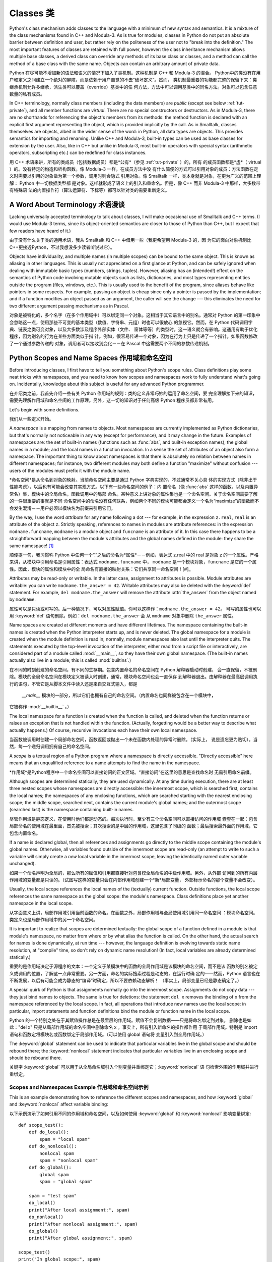 .. _tut-classes:

*******
Classes 类
*******

Python's class mechanism adds classes to the language with a minimum of new
syntax and semantics.  It is a mixture of the class mechanisms found in C++ and
Modula-3.  As is true for modules, classes in Python do not put an absolute
barrier between definition and user, but rather rely on the politeness of the
user not to "break into the definition."  The most important features of classes
are retained with full power, however: the class inheritance mechanism allows
multiple base classes, a derived class can override any methods of its base
class or classes, and a method can call the method of a base class with the same
name.  Objects can contain an arbitrary amount of private data.

Python 在尽可能不增加新的语法和语义的情况下加入了类机制。这种机制是 C++ 和 Modula-3 的混合。
Python中的类没有在用户和定义之间建立一个绝对的屏障，而是依赖于用户自觉的不去“破坏定义”。然而，
类机制最重要的功能都完整的保留下来：类继承机制允许多继承，派生类可以覆盖（override）基类中的任
何方法，方法中可以调用基类中的同名方法。对象可以包含任意数量的私有成员。

In C++ terminology, normally class members (including the data members) are 
*public* (except see below :ref:`tut-private`),
and all member functions are *virtual*.  There are no special constructors or
destructors.  As in Modula-3, there are no shorthands for referencing the
object's members from its methods: the method function is declared with an
explicit first argument representing the object, which is provided implicitly by
the call.  As in Smalltalk, classes themselves are objects, albeit in the wider
sense of the word: in Python, all data types are objects.  This provides
semantics for importing and renaming.  Unlike  C++ and Modula-3, built-in types
can be used as base classes for extension by the user.  Also, like in C++ but
unlike in Modula-3, most built-in operators with special syntax (arithmetic
operators, subscripting etc.) can be redefined for class instances.

用 C++ 术语来讲，所有的类成员（包括数据成员）都是*公有*（参见 :ref:`tut-private` ）的，所有
的成员函数都是*虚*（ virtual ）的。没有特定的构造和析构函数。像 Modula-3 一样，在成员方法中没
有什么简便的方式可以引用对象的成员：方法函数在定义时需要以引用的对象做为第一个参数，调用时则会隐式
引用对象。像 Smalltalk 一样，类本身就是对象，在更为广义的范围上理解： Python 中一切数据类型都
是对象。这样就形成了语义上的引入和重命名。但是，像 C++ 而非 Modula-3 中那样，大多数带有特殊语
法的内置操作符（算法运算符、下标等）都可以针对类的需要重新定义。


.. _tut-terminology:

A Word About Terminology 术语漫谈
========================

Lacking universally accepted terminology to talk about classes, I will make
occasional use of Smalltalk and C++ terms.  (I would use Modula-3 terms, since
its object-oriented semantics are closer to those of Python than C++, but I
expect that few readers have heard of it.)

由于没有什么关于类的通用术语，我从 Smalltalk 和 C++ 中借用一些（我更希望用 Modula-3 的，因
为它的面向对象机制比 C++更接近Python，不过我想没多少读者听说过它）。

Objects have individuality, and multiple names (in multiple scopes) can be bound
to the same object.  This is known as aliasing in other languages.  This is
usually not appreciated on a first glance at Python, and can be safely ignored
when dealing with immutable basic types (numbers, strings, tuples).  However,
aliasing has an (intended!) effect on the semantics of Python code involving
mutable objects such as lists, dictionaries, and most types representing
entities outside the program (files, windows, etc.).  This is usually used to
the benefit of the program, since aliases behave like pointers in some respects.
For example, passing an object is cheap since only a pointer is passed by the
implementation; and if a function modifies an object passed as an argument, the
caller will see the change --- this eliminates the need for two different
argument passing mechanisms as in Pascal.

对象是被特化的，多个名字（在多个作用域中）可以绑定同一个对象。这相当于其它语言中的别名。通常对 
Python 的第一印象中会忽略这一点，使用那些不可变的基本类型（数值、字符串、元组）时也可以很放心
的忽视它。然而，在 Python 代码调用字典、链表之类可变对象，以及大多数涉及程序外部实体（文件、
窗体等等）的类型时，这一语义就会有影响。这通用有助于优化程序，因为别名的行为在某些方面类似于指
针。例如，很容易传递一个对象，因为在行为上只是传递了一个指针。如果函数修改了一个通过参数传递的
对象，调用者可以接收到变化－－在 Pascal 中这需要两个不同的参数传递机制。

.. _tut-scopes:

Python Scopes and Name Spaces 作用域和命名空间
=============================

Before introducing classes, I first have to tell you something about Python's
scope rules.  Class definitions play some neat tricks with namespaces, and you
need to know how scopes and namespaces work to fully understand what's going on.
Incidentally, knowledge about this subject is useful for any advanced Python
programmer.

在介绍类之前，我首先介绍一些有关 Python 作用域的规则：类的定义非常巧妙的运用了命名空间，要
完全理解接下来的知识，需要先理解作用域和命名空间的工作原理。另外，这一切的知识对于任何高级 
Python 程序员都非常有用。

Let's begin with some definitions.

我们从一些定义开始。

A *namespace* is a mapping from names to objects.  Most namespaces are currently
implemented as Python dictionaries, but that's normally not noticeable in any
way (except for performance), and it may change in the future.  Examples of
namespaces are: the set of built-in names (functions such as :func:`abs`, and
built-in exception names); the global names in a module; and the local names in
a function invocation.  In a sense the set of attributes of an object also form
a namespace.  The important thing to know about namespaces is that there is
absolutely no relation between names in different namespaces; for instance, two
different modules may both define a function "maximize" without confusion ---
users of the modules must prefix it with the module name.

*命名空间*是从命名到对象的映射。当前命名空间主要是通过 Python 字典实现的，不过通常不关心具
体的实现方式（除非出于性能考虑），以后也有可能会改变其实现方式。以下有一些命名空间的例子：内
置命名（像 :func:`abs` 这样的函数，以及内置异常名）集，模块中的全局命名，函数调用中的局部
命名。某种意义上讲对象的属性集也是一个命名空间。关于命名空间需要了解的一件很重要的事就是不同
命名空间中的命名没有任何联系，例如两个不同的模块可能都会定义一个名为“maximize”的函数而不
会发生混淆－－用户必须以模块名为前缀来引用它们。

By the way, I use the word *attribute* for any name following a dot --- for
example, in the expression ``z.real``, ``real`` is an attribute of the object
``z``.  Strictly speaking, references to names in modules are attribute
references: in the expression ``modname.funcname``, ``modname`` is a module
object and ``funcname`` is an attribute of it.  In this case there happens to be
a straightforward mapping between the module's attributes and the global names
defined in the module: they share the same namespace!  [#]_

顺便提一句，我习惯称 Python 中任何一个“.”之后的命名为*属性*－－例如，表达式 z.real 中的 
real 是对象 z 的一个属性。严格来讲，从模块中引用命名是引用属性：表达式 ``modname.funcname`` 
中， ``modname`` 是一个模块对象，``funcname`` 是它的一个属性。因此，模块的属性和模块中的全
局命名有直接的映射关系：它们共享同一命名空间！[#]_

Attributes may be read-only or writable.  In the latter case, assignment to
attributes is possible.  Module attributes are writable: you can write
``modname.the_answer = 42``.  Writable attributes may also be deleted with the
:keyword:`del` statement.  For example, ``del modname.the_answer`` will remove
the attribute :attr:`the_answer` from the object named by ``modname``.

属性可以是只读或可写的。后一种情况下，可以对属性赋值。你可以这样作：``modname.the_answer = 42``。
可写的属性也可以用 :keyword:`del` 语句删除。例如：``del modname.the_answer`` 会
从 ``modname`` 对象中删除 ``the_answer`` 属性。

Name spaces are created at different moments and have different lifetimes.  The
namespace containing the built-in names is created when the Python interpreter
starts up, and is never deleted.  The global namespace for a module is created
when the module definition is read in; normally, module namespaces also last
until the interpreter quits.  The statements executed by the top-level
invocation of the interpreter, either read from a script file or interactively,
are considered part of a module called :mod:`__main__`, so they have their own
global namespace.  (The built-in names actually also live in a module; this is
called :mod:`builtins`.)

在不同的时刻创建的命名空间，有不同的生存期。包含内置命名的命名空间在 Python 解释器启动时创建，
会一直保留，不被删除。模块的全局命名空间在模块定义被读入时创建，通常，模块命名空间也会一直保存
到解释器退出。由解释器在最高层调用执行的语句，不管它是从脚本文件中读入还是来自交互式输入，都是
 `__main__` 模块的一部分，所以它们也拥有自己的命名空间。（内置命名也同样被包含在一个模块中，
它被称作 :mod:`__builtin__` 。）

The local namespace for a function is created when the function is called, and
deleted when the function returns or raises an exception that is not handled
within the function.  (Actually, forgetting would be a better way to describe
what actually happens.)  Of course, recursive invocations each have their own
local namespace.

当函数被调用时创建一个局部命名空间，函数返回或抛出一个未在函数内处理的异常时删除。（实际上，
说是遗忘更为贴切）。当然，每一个递归调用拥有自己的命名空间。

A *scope* is a textual region of a Python program where a namespace is directly
accessible.  "Directly accessible" here means that an unqualified reference to a
name attempts to find the name in the namespace.

*作用域*是Python程序中一个命名空间可以直接访问的正文区域。“直接访问”在这里的意思是查找命名时
无需引用命名前缀。

Although scopes are determined statically, they are used dynamically. At any
time during execution, there are at least three nested scopes whose namespaces
are directly accessible: the innermost scope, which is searched first, contains
the local names; the namespaces of any enclosing functions, which are searched
starting with the nearest enclosing scope; the middle scope, searched next,
contains the current module's global names; and the outermost scope (searched
last) is the namespace containing built-in names.

尽管作用域是静态定义，在使用时他们都是动态的。每次执行时，至少有三个命名空间可以直接访问的作用域
嵌套在一起：包含局部命名的使用域在最里面，首先被搜索；其次搜索的是中层的作用域，这里包含了同级的
函数；最后搜索最外面的作用域，它包含内置命名。

If a name is declared global, then all references and assignments go directly to
the middle scope containing the module's global names. Otherwise, all variables
found outside of the innermost scope are read-only (an attempt to write to such
a variable will simply create a *new* local variable in the innermost scope,
leaving the identically named outer variable unchanged).

如果一个命名声明为全局的，那么所有的赋值和引用都直接针对包含模全局命名的中级作用域。另外，从外部
访问到的所有内层作用域的变量都是只读的。（试图写这样的变量只会在内部作用域创建一个*新*局部变量，
外部标示命名的那个变量不会改变）。

Usually, the local scope references the local names of the (textually) current
function.  Outside functions, the local scope references the same namespace as
the global scope: the module's namespace. Class definitions place yet another
namespace in the local scope.

从字面意义上讲，局部作用域引用当前函数的命名。在函数之外，局部作用域与全局使用域引用同一命名空间
：模块命名空间。类定义也是局部作用域中的另一个命名空间。

It is important to realize that scopes are determined textually: the global
scope of a function defined in a module is that module's namespace, no matter
from where or by what alias the function is called.  On the other hand, the
actual search for names is done dynamically, at run time --- however, the
language definition is evolving towards static name resolution, at "compile"
time, so don't rely on dynamic name resolution!  (In fact, local variables are
already determined statically.)

重要的是作用域决定于源程序的文本：一个定义于某模块中的函数的全局作用域是该模块的命名空间，而不是该
函数的别名被定义或调用的位置，了解这一点非常重要。另一方面，命名的实际搜索过程是动态的，在运行时确
定的——然而，Python 语言也在不断发展，以后有可能会成为静态的“编译”时确定，所以不要依赖动态解析！
（事实上，局部变量已经是静态确定了。）

A special quirk of Python is that assignments normally go into the innermost
scope.  Assignments do not copy data --- they just bind names to objects.  The
same is true for deletions: the statement ``del x`` removes the binding of ``x``
from the namespace referenced by the local scope.  In fact, all operations that
introduce new names use the local scope: in particular, import statements and
function definitions bind the module or function name in the local scope.

Python 的一个特别之处在于其赋值操作总是在最里层的作用域。赋值不会复制数据——只是将命名绑定到对象。
删除也是如此："del x" 只是从局部作用域的命名空间中删除命名 x 。事实上，所有引入新命名的操作都作用
于局部作用域。特别是 import 语句和函数定将模块名或函数绑定于局部作用域。（可以使用 global 语句将
变量引入到全局作用域。）

The :keyword:`global` statement can be used to indicate that particular
variables live in the global scope and should be rebound there; the
:keyword:`nonlocal` statement indicates that particular variables live in
an enclosing scope and should be rebound there.

关键字 :keyword:`global` 可以用于从全局命名域引入个别变量并重绑定它；:keyword:`nonlocal` 语
句检索外围的作用域并进行重绑定。

.. _tut-scopeexample:

Scopes and Namespaces Example 作用域和命名空间示例
-----------------------------

This is an example demonstrating how to reference the different scopes and
namespaces, and how :keyword:`global` and :keyword:`nonlocal` affect variable
binding::

以下示例演示了如何引用不同的作用域和命名空间，以及如何使用 :keyword:`global` 
和 :keyword:`nonlocal` 影响变量绑定::

   def scope_test():
       def do_local():
           spam = "local spam"
       def do_nonlocal():
           nonlocal spam
           spam = "nonlocal spam"
       def do_global():
           global spam
           spam = "global spam"
   
       spam = "test spam"
       do_local()
       print("After local assignment:", spam)
       do_nonlocal()
       print("After nonlocal assignment:", spam)
       do_global()
       print("After global assignment:", spam)

   scope_test()
   print("In global scope:", spam)

The output of the example code is::

示例代码输出如下::

   After local assignment: test spam
   After nonlocal assignment: nonlocal spam
   After global assignment: nonlocal spam
   In global scope: global spam

Note how the *local* assignment (which is default) didn't change *scope_test*\'s
binding of *spam*.  The :keyword:`nonlocal` assignment changed *scope_test*\'s
binding of *spam*, and the :keyword:`global` assignment changed the module-level
binding.

注意 *局部* 赋值（默认的） 不会改变 *sope_test* 在 *spam* 上的绑定。 :keyword:`nonlocal` 
赋值改变了 *scope_test* 在 *spam* 上的绑定， 而 :keyword:`global` 赋值改变了模块级绑定。

You can also see that there was no previous binding for *spam* before the
:keyword:`global` assignment.

你可以观察到没有进行 :keyword:`global` 赋值之前 *spam* 上的绑定没有改变。

.. _tut-firstclasses:

A First Look at Classes 初识类
=======================

Classes introduce a little bit of new syntax, three new object types, and some
new semantics.

类引入了一点新的语法，三种新的对象类型，以及一些新的语义。

.. _tut-classdefinition:

Class Definition Syntax 类定义语法
-----------------------

The simplest form of class definition looks like this::

最简单的类定义形式如下::

   class ClassName:
       <statement-1>
       .
       .
       .
       <statement-N>

Class definitions, like function definitions (:keyword:`def` statements) must be
executed before they have any effect.  (You could conceivably place a class
definition in a branch of an :keyword:`if` statement, or inside a function.)

类的定义就像函数定义（:keyword:`def` 语句），要先执行才能生效。（你当然可以把它放进 
:keyword:`if` 语句的某一分支，或者一个函数的内部。）

In practice, the statements inside a class definition will usually be function
definitions, but other statements are allowed, and sometimes useful --- we'll
come back to this later.  The function definitions inside a class normally have
a peculiar form of argument list, dictated by the calling conventions for
methods --- again, this is explained later.

习惯上，类定义语句的内容通常是函数定义，不过其它语句也可以，有时会很有用——后面我们再回过头来讨论。
类中的函数定义通常包括了一个特殊形式的参数列表，用于方法调用约定——同样我们在后面讨论这些。

When a class definition is entered, a new namespace is created, and used as the
local scope --- thus, all assignments to local variables go into this new
namespace.  In particular, function definitions bind the name of the new
function here.

进入类定义后，会创建一个新的命名空间，就像使用一个局部使用域－－因此，所有对局部变量的赋值
都会处于这个新的命名空间。此时函数定义绑定这这里的新函数名上。

When a class definition is left normally (via the end), a *class object* is
created.  This is basically a wrapper around the contents of the namespace
created by the class definition; we'll learn more about class objects in the
next section.  The original local scope (the one in effect just before the class
definition was entered) is reinstated, and the class object is bound here to the
class name given in the class definition header (:class:`ClassName` in the
example).

类定义完成时（正常退出），就创建了一个类对象。基本上它是对类定义创建的命名空间进行了一个包装；
我们在下一节进一步学习类对象的知识。原始的局部作用域（类定义引入之前生效的那个）得到恢复，类
对象在这里绑定到类定义头部的类名（例子中是 :class:`ClassName` ）。

.. _tut-classobjects:

Class Objects 类对象
-------------

Class objects support two kinds of operations: attribute references and
instantiation.

类对象支持两种操作：属性引用和实例化。

*Attribute references* use the standard syntax used for all attribute references
in Python: ``obj.name``.  Valid attribute names are all the names that were in
the class's namespace when the class object was created.  So, if the class
definition looked like this::

*属性引用*使用和 Python 中所有的属性引用一样的标准语法： ``obj.name``。类对象创建后，
类命名空间中所有的命名都是有效属性名。所以如果类定义是这样::

   class MyClass:
       "A simple example class"
       i = 12345
       def f(self):
           return 'hello world'

then ``MyClass.i`` and ``MyClass.f`` are valid attribute references, returning
an integer and a function object, respectively. Class attributes can also be
assigned to, so you can change the value of ``MyClass.i`` by assignment.
:attr:`__doc__` is also a valid attribute, returning the docstring belonging to
the class: ``"A simple example class"``.

那么 ``MyClass.i`` 和 ``MyClass.f`` 是有效的属性引用，分别返回一个整数和一个方法对象。
也可以对类属性赋值，你可以通过给 ``MyClass.i`` 赋值来修改它。 :attr:`__doc__` 也是一
个有效的属性，返回类的文档字符串： "A simple example class"。

Class *instantiation* uses function notation.  Just pretend that the class
object is a parameterless function that returns a new instance of the class.
For example (assuming the above class)::

类的实例化使用函数符号。只要将类对象看作是一个返回新的类实例的无参数函数即可。例如（假设沿
用前面的类）：

   x = MyClass()

creates a new *instance* of the class and assigns this object to the local
variable ``x``.

以上创建了一个新的类*实例*并将该对象赋给局部变量 ``x``。

The instantiation operation ("calling" a class object) creates an empty object.
Many classes like to create objects with instances customized to a specific
initial state. Therefore a class may define a special method named
:meth:`__init__`, like this::

这个实例化操作（“调用”一个类对象）来创建一个空的对象。很多类都倾向于将对象创建为有初始状态
的。因此类可能会定义一个名为 :meth:`__init__` 的特殊方法，像下面这样：

   def __init__(self):
       self.data = []

When a class defines an :meth:`__init__` method, class instantiation
automatically invokes :meth:`__init__` for the newly-created class instance.  So
in this example, a new, initialized instance can be obtained by::

类定义了 :meth:`__init__` 方法的话，类的实例化操作会自动为新创建的类实例调用 
:meth:`__init__` 方法。所以在下例中，可以这样创建一个新的实例：

   x = MyClass()

Of course, the :meth:`__init__` method may have arguments for greater
flexibility.  In that case, arguments given to the class instantiation operator
are passed on to :meth:`__init__`.  For example, ::

当然，出于灵活的需要， :meth:`__init__` 方法可以有参数。事实上，参数通过 
:meth:`__init__` 传递到类的实例化操作上。例如::

   >>> class Complex:
   ...     def __init__(self, realpart, imagpart):
   ...         self.r = realpart
   ...         self.i = imagpart
   ... 
   >>> x = Complex(3.0, -4.5)
   >>> x.r, x.i
   (3.0, -4.5)


.. _tut-instanceobjects:

Instance Objects 实例对象
----------------

Now what can we do with instance objects?  The only operations understood by
instance objects are attribute references.  There are two kinds of valid
attribute names, data attributes and methods.

现在我们可以用实例对象作什么？实例对象唯一可用的操作就是属性引用。有两种有效的属性名。

*data attributes* correspond to "instance variables" in Smalltalk, and to "data
members" in C++.  Data attributes need not be declared; like local variables,
they spring into existence when they are first assigned to.  For example, if
``x`` is the instance of :class:`MyClass` created above, the following piece of
code will print the value ``16``, without leaving a trace::

*数据属性*相当于 Smalltalk 中的“实例变量”或 C++ 中的“数据成员”。和局部变量一样，数据属性不需要声明
，第一次使用时它们就会生成。例如，如果 x 是前面创建的 :class:`MyClass` 实例，下面这段代码会打印出 
``16`` 而不会有任何多余的残留：

   x.counter = 1
   while x.counter < 10:
       x.counter = x.counter * 2
   print(x.counter)
   del x.counter

The other kind of instance attribute reference is a *method*. A method is a
function that "belongs to" an object.  (In Python, the term method is not unique
to class instances: other object types can have methods as well.  For example,
list objects have methods called append, insert, remove, sort, and so on.
However, in the following discussion, we'll use the term method exclusively to
mean methods of class instance objects, unless explicitly stated otherwise.)

另一种引用属性是*方法*。方法是“属于”一个对象的函数。（在 Python 中，方法不止是类实例
所独有：其它类型的对象也可有方法。例如，链表对象有 append，insert，remove，sort 等
等方法。然而，在后面的介绍中，除非特别说明，我们提到的方法特指类实例方法）

.. index:: object: method

Valid method names of an instance object depend on its class.  By definition,
all attributes of a class that are function  objects define corresponding
methods of its instances.  So in our example, ``x.f`` is a valid method
reference, since ``MyClass.f`` is a function, but ``x.i`` is not, since
``MyClass.i`` is not.  But ``x.f`` is not the same thing as ``MyClass.f`` --- it
is a *method object*, not a function object.

实例对象的有效名称依赖于它的类。按照定义，类中所有（用户定义）的函数对象对应它的实例中的方法。
所以在我们的例子中，x.f 是一个有效的方法引用，因为 MyClass.f 是一个函数。但 x.i 不是，
因为 MyClass.i 是不是函数。不过 x.f 和 MyClass.f 不同－－它是一个方法对象，不是一个
函数对象。

.. _tut-methodobjects:

Method Objects 方法对象
--------------

Usually, a method is called right after it is bound::

通常，方法通过右绑定调用::

   x.f()

In the :class:`MyClass` example, this will return the string ``'hello world'``.
However, it is not necessary to call a method right away: ``x.f`` is a method
object, and can be stored away and called at a later time.  For example::

在 :class:`MyClass` 示例中，这会返回字符串 ``hello world`` 。然而，也不是一定要直接调用方
法。 ``x.f`` 是一个方法对象，它可以存储起来以后调用。例如：

   xf = x.f
   while True:
       print(xf())

will continue to print ``hello world`` until the end of time.

会不断的打印 "hello world" 。

What exactly happens when a method is called?  You may have noticed that
``x.f()`` was called without an argument above, even though the function
definition for :meth:`f` specified an argument.  What happened to the argument?
Surely Python raises an exception when a function that requires an argument is
called without any --- even if the argument isn't actually used...

调用方法时发生了什么？你可能注意到调用 ``x.f()`` 时没有引用前面标出的变量，尽管在 :meth:`f` 
的函数定义中指明了一个参数。这个参数怎么了？事实上如果函数调用中缺少参数，Python 会抛出异常－－
甚至这个参数实际上没什么用……

Actually, you may have guessed the answer: the special thing about methods is
that the object is passed as the first argument of the function.  In our
example, the call ``x.f()`` is exactly equivalent to ``MyClass.f(x)``.  In
general, calling a method with a list of *n* arguments is equivalent to calling
the corresponding function with an argument list that is created by inserting
the method's object before the first argument.

实际上，你可能已经猜到了答案：方法的特别之处在于实例对象作为函数的第一个参数传给了函数。在我们的例子中，
调用 ``x.f`` 相当于 ``MyClass.f(x)`` 。通常，以 *n* 个参数的列表去调用一个方法就相当于将方法
的对象插入到参数列表的最前面后，以这个列表去调用相应的函数。

If you still don't understand how methods work, a look at the implementation can
perhaps clarify matters.  When an instance attribute is referenced that isn't a
data attribute, its class is searched.  If the name denotes a valid class
attribute that is a function object, a method object is created by packing
(pointers to) the instance object and the function object just found together in
an abstract object: this is the method object.  When the method object is called
with an argument list, it is unpacked again, a new argument list is constructed
from the instance object and the original argument list, and the function object
is called with this new argument list.

如果你还是不理解方法的工作原理，了解一下它的实现也许有帮助。引用非数据属性的实例属性时，会搜索它的类。
如果这个命名确认为一个有效的函数对象类属性，就会将实例对象和函数对象封装进一个抽象对象：这就是方法对
象。以一个参数列表调用方法对象时，它被重新拆封，用实例对象和原始的参数列表构造一个新的参数列表，然后
函数对象调用这个新的参数列表。

.. _tut-remarks:

Random Remarks 一些说明
==============

.. % [These should perhaps be placed more carefully...]

Data attributes override method attributes with the same name; to avoid
accidental name conflicts, which may cause hard-to-find bugs in large programs,
it is wise to use some kind of convention that minimizes the chance of
conflicts.  Possible conventions include capitalizing method names, prefixing
data attribute names with a small unique string (perhaps just an underscore), or
using verbs for methods and nouns for data attributes.

同名的数据属性会覆盖方法属性，为了避免可能的命名冲突－－这在大型程序中可能会导致难以发现的 
bug －－最好以某种命名约定来避免冲突。可选的约定包括方法的首字母大写，数据属性名前缀小写
（可能只是一个下划线），或者方法使用动词而数据属性使用名词。

Data attributes may be referenced by methods as well as by ordinary users
("clients") of an object.  In other words, classes are not usable to implement
pure abstract data types.  In fact, nothing in Python makes it possible to
enforce data hiding --- it is all based upon convention.  (On the other hand,
the Python implementation, written in C, can completely hide implementation
details and control access to an object if necessary; this can be used by
extensions to Python written in C.)

数据属性可以由方法引用，也可以由普通用户（客户）调用。换句话说，类不能实现纯的数据类型。事实上 
Python 中没有什么办法可以强制隐藏数据－－一切都基本约定的惯例。（另一方法讲，Python 的实
现是用 C 写成的，如果有必要，可以用 C 来编写 Python 扩展，完全隐藏实现的细节，控制对象的访
问。）

Clients should use data attributes with care --- clients may mess up invariants
maintained by the methods by stamping on their data attributes.  Note that
clients may add data attributes of their own to an instance object without
affecting the validity of the methods, as long as name conflicts are avoided ---
again, a naming convention can save a lot of headaches here.

客户应该小心使用数据属性－－客户可能会因为随意修改数据属性而破坏了本来由方法维护的数据一致性。需要
注意的是，客户只要注意避免命名冲突，就可以随意向实例中添加数据属性而不会影响方法的有效性－－再次强
调，命名约定可以省去很多麻烦。

There is no shorthand for referencing data attributes (or other methods!) from
within methods.  I find that this actually increases the readability of methods:
there is no chance of confusing local variables and instance variables when
glancing through a method.

从方法内部引用数据属性（或者方法！）没有什么快捷的方式。我认为这事实上增加了方法的可读性：即使粗略
的浏览一个方法，也不会有混淆局部变量和实例变量的机会。

Often, the first argument of a method is called ``self``.  This is nothing more
than a convention: the name ``self`` has absolutely no special meaning to
Python.  (Note, however, that by not following the convention your code may be
less readable to other Python programmers, and it is also conceivable that a
*class browser* program might be written that relies upon such a convention.)

通常方法的第一个参数命名为 ``self`` 。这仅仅是一个约定：对 Python 而言，``self`` 绝对没有任何
特殊含义。（然而要注意的是，如果不遵守这个约定，别的 Python 程序员阅读你的代码时会有不便，而且有些
*类浏览器*程序也是遵循此约定开发的。）

Any function object that is a class attribute defines a method for instances of
that class.  It is not necessary that the function definition is textually
enclosed in the class definition: assigning a function object to a local
variable in the class is also ok.  For example::

类属性中的任何函数对象在类实例中都定义为方法。不是必须要将函数定义代码写进类定义中，也可以将一个函数
对象赋给类中的一个变量。例如::

   # Function defined outside the class
   def f1(self, x, y):
       return min(x, x+y)

   class C:
       f = f1
       def g(self):
           return 'hello world'
       h = g

Now ``f``, ``g`` and ``h`` are all attributes of class :class:`C` that refer to
function objects, and consequently they are all methods of instances of
:class:`C` --- ``h`` being exactly equivalent to ``g``.  Note that this practice
usually only serves to confuse the reader of a program.

现在 ``f``, ``g`` 和 ``h`` 都是类 :class:`C` 的属性，引用的都是函数对象，因此它们都是 
:class:`C`0 实例的方法－－ ``h`` 严格等于 ``g``。要注意的是这种习惯通常只会迷惑程序的读者。

Methods may call other methods by using method attributes of the ``self``
argument::

通过 self 参数的方法属性，方法可以调用其它的方法：

   class Bag:
       def __init__(self):
           self.data = []
       def add(self, x):
           self.data.append(x)
       def addtwice(self, x):
           self.add(x)
           self.add(x)

Methods may reference global names in the same way as ordinary functions.  The
global scope associated with a method is the module containing the class
definition.  (The class itself is never used as a global scope!)  While one
rarely encounters a good reason for using global data in a method, there are
many legitimate uses of the global scope: for one thing, functions and modules
imported into the global scope can be used by methods, as well as functions and
classes defined in it.  Usually, the class containing the method is itself
defined in this global scope, and in the next section we'll find some good
reasons why a method would want to reference its own class!

方法可以像引用普通的函数那样引用全局命名。与方法关联的全局作用域是包含类定义的模块。（类本身永远不会作
为全局作用域使用！）尽管很少有好的理由在方法中使用全局数据，全局作用域确有很多合法的用途：其一是方法可
以调用导入全局作用域的函数和方法，也可以调用定义在其中的类和函数。通常，包含此方法的类也会定义在这个全
局作用域，在下一节我们会了解为何一个方法要引用自己的类！

.. _tut-inheritance:

Inheritance 继承
===========

Of course, a language feature would not be worthy of the name "class" without
supporting inheritance.  The syntax for a derived class definition looks like
this::

当然，如果一种语言不支持继承就，“类”就没有什么意义。派生类的定义如下所示::

   class DerivedClassName(BaseClassName):
       <statement-1>
       .
       .
       .
       <statement-N>

The name :class:`BaseClassName` must be defined in a scope containing the
derived class definition.  In place of a base class name, other arbitrary
expressions are also allowed.  This can be useful, for example, when the base
class is defined in another module::

命名 :class:`BaseClassName`（示例中的基类名）必须与派生类定义在一个作用域内。除了类，还可以用
表达式，基类定义在另一个模块中时这一点非常有用::

   class DerivedClassName(modname.BaseClassName):

Execution of a derived class definition proceeds the same as for a base class.
When the class object is constructed, the base class is remembered.  This is
used for resolving attribute references: if a requested attribute is not found
in the class, the search proceeds to look in the base class.  This rule is
applied recursively if the base class itself is derived from some other class.

派生类定义的执行过程和基类是一样的。构造派生类对象时，就记住了基类。这在解析属性引用的时候尤其有用：如
果在类中找不到请求调用的属性，就搜索基类。如果基类是由别的类派生而来，这个规则会递归的应用上去。

There's nothing special about instantiation of derived classes:
``DerivedClassName()`` creates a new instance of the class.  Method references
are resolved as follows: the corresponding class attribute is searched,
descending down the chain of base classes if necessary, and the method reference
is valid if this yields a function object.

派生类的实例化没有什么特殊之处：``DerivedClassName()`` （示列中的派生类）创建一个新的
类实例。方法引用按如下规则解析：搜索对应的类属性，必要时沿基类链逐级搜索，如果找到了函数对象
这个方法引用就是合法的。

Derived classes may override methods of their base classes.  Because methods
have no special privileges when calling other methods of the same object, a
method of a base class that calls another method defined in the same base class
may end up calling a method of a derived class that overrides it.  (For C++
programmers: all methods in Python are effectively :keyword:`virtual`.)

派生类可能会覆盖其基类的方法。因为方法调用同一个对象中的其它方法时没有特权，基类的方法调用同一个基
类的方法时，可能实际上最终调用了派生类中的覆盖方法。（对于 C++ 程序员来说，Python中的所有方法本
质上都是 :keyword:`virtual` 方法。）

An overriding method in a derived class may in fact want to extend rather than
simply replace the base class method of the same name. There is a simple way to
call the base class method directly: just call ``BaseClassName.methodname(self,
arguments)``.  This is occasionally useful to clients as well.  (Note that this
only works if the base class is defined or imported directly in the global
scope.)

派生类中的覆盖方法可能是想要扩充而不是简单的替代基类中的重名方法。有一个简单的方法可以直接调用基
类方法，只要调用：``BaseClassName.methodname(self, arguments)``。有时这对于客户也
很有用。（要注意的中只有基类在同一全局作用域定义或导入时才能这样用。）

.. _tut-multiple:

Multiple Inheritance 多继承
--------------------

Python supports a form of multiple inheritance as well.  A class definition with
multiple base classes looks like this::

Python同样有限的支持多继承形式。多继承的类定义形如下例：

   class DerivedClassName(Base1, Base2, Base3):
       <statement-1>
       .
       .
       .
       <statement-N>

For most purposes, in the simplest cases, you can think of the search for
attributes inherited from a parent class as depth-first, left-to-right, not
searching twice in the same class where there is an overlap in the hierarchy.
Thus, if an attribute is not found in :class:`DerivedClassName`, it is searched
for in :class:`Base1`, then (recursively) in the base classes of :class:`Base1`,
and if it was not found there, it was searched for in :class:`Base2`, and so on.

对于通常的应用，最简单的场合，你可以认为在父类中搜索继承属性的过程是深度优先，从左向右，交叉
点上的同一个类不会被搜索两次。因此，如果 :class:`DerivedClassName` 找不到某个属性，
它会搜索 :class:`Base1` ，然后（递归的）是 :class:`Base1` ，如果找不到，它再去搜索
 :class:`Base2` 依次类推。

In fact, it is slightly more complex than that; the method resolution order
changes dynamically to support cooperative calls to :func:`super`.  This
approach is known in some other multiple-inheritance languages as
call-next-method and is more powerful than the super call found in
single-inheritance languages.

实际上，这比看上去要复杂的多；解决动态顺序变更，支持协作调用的方法称为 :func:`super`。作为 call-next-method，这也适用于已知的其它多继承语言，比单继承语言中的super调用更强大。

Dynamic ordering is necessary because all cases of multiple inheritance exhibit
one or more diamond relationships (where at least one of the parent classes
can be accessed through multiple paths from the bottommost class).  For example,
all classes inherit from :class:`object`, so any case of multiple inheritance
provides more than one path to reach :class:`object`.  To keep the base classes
from being accessed more than once, the dynamic algorithm linearizes the search
order in a way that preserves the left-to-right ordering specified in each
class, that calls each parent only once, and that is monotonic (meaning that a
class can be subclassed without affecting the precedence order of its parents).
Taken together, these properties make it possible to design reliable and
extensible classes with multiple inheritance.  For more detail, see
http://www.python.org/download/releases/2.3/mro/.

动态排序是必要的，因为多继承场景中总会有一到多个菱形继承（从最底部的类向上，至少会有一个祖先类可以
通过多条路径访问到）。如所有的类都继承自 :class:`object`，所以在多继承应用中总会有超过一条路径
可以到达 :class:`object`。为了确保基类可以多次访问，动态算法将搜索顺序从左到右线性化，每个祖先
只调用一次，这是单调的（意味着一个类型被继承不会影响它的祖先类的优先级）。通常来讲，这些东西使得它
可以通过多继承设计可靠和可扩展的类型。要了解详细内容，参见 
http://www.python.org/download/releases/2.3/mro/ 。

.. _tut-private:

Private Variables 私有变量
=================

There is limited support for class-private identifiers.  Any identifier of the
form ``__spam`` (at least two leading underscores, at most one trailing
underscore) is textually replaced with ``_classname__spam``, where ``classname``
is the current class name with leading underscore(s) stripped.  This mangling is
done without regard to the syntactic position of the identifier, so it can be
used to define class-private instance and class variables, methods, variables
stored in globals, and even variables stored in instances. private to this class
on instances of *other* classes.  Truncation may occur when the mangled name
would be longer than 255 characters. Outside classes, or when the class name
consists of only underscores, no mangling occurs.

Python 对类的私有成员提供了有限的支持。任何形如 ``__spam`` （以至少双下划线开头，至多单下划
线结尾）随即都被替代为 ``_classname__spam`` ，去掉前导下划线的 ``classname`` 即当前的类
名。这种混淆不关心标识符的语法位置，所以可用来定义私有类实例和类变量、方法，以及全局变量，甚至于
将*其它*类的实例保存为私有变量。混淆名长度超过255个字符的时候可能会发生截断。在类的外部，或类名
只包含下划线时，不会发生截断。

Name mangling is intended to give classes an easy way to define "private"
instance variables and methods, without having to worry about instance variables
defined by derived classes, or mucking with instance variables by code outside
the class.  Note that the mangling rules are designed mostly to avoid accidents;
it still is possible for a determined soul to access or modify a variable that
is considered private.  This can even be useful in special circumstances, such
as in the debugger, and that's one reason why this loophole is not closed.
(Buglet: derivation of a class with the same name as the base class makes use of
private variables of the base class possible.)

命名混淆意在给出一个在类中定义“私有”实例变量和方法的简单途径，避免派生类的实例变量定义产生问题，
或者与外界代码中的变量搞混。要注意的是混淆规则主要目的在于避免意外错误，被认作为私有的变量仍然有
可能被访问或修改。在特定的场合它也是有用的，比如调试的时候，这也是一直没有堵上这个漏洞的原因之一
（小漏洞：派生类和基类取相同的名字就可以使用基类的私有变量。）

Notice that code passed to ``exec()`` or ``eval()`` does not
consider the classname of the invoking  class to be the current class; this is
similar to the effect of the  ``global`` statement, the effect of which is
likewise restricted to  code that is byte-compiled together.  The same
restriction applies to ``getattr()``, ``setattr()`` and ``delattr()``, as well
as when referencing ``__dict__`` directly.

要注意的是传入 ``exec()``，``eval()`` 的代码不会将调用它们的类视作当前类，这与 ``global`` 
语句的情况类似，``global`` 的作用局限于“同一批”进行字节编译的代码。同样的限制也适用于 
``getattr()``，``setattr()`` 和 ``delattr()`` ，以及直接引用 ``__dict__`` 的时候。

.. _tut-odds:

Odds and Ends  补充
=============

Sometimes it is useful to have a data type similar to the Pascal "record" or C
"struct", bundling together a few named data items.  An empty class definition
will do nicely::

有时类似于Pascal中“记录（record）”或C中“结构（struct）”的数据类型很有用，它将一组已命名的
数据项绑定在一起。一个空的类定义可以很好的实现它::

   class Employee:
       pass

   john = Employee() # Create an empty employee record

   # Fill the fields of the record
   john.name = 'John Doe'
   john.dept = 'computer lab'
   john.salary = 1000

A piece of Python code that expects a particular abstract data type can often be
passed a class that emulates the methods of that data type instead.  For
instance, if you have a function that formats some data from a file object, you
can define a class with methods :meth:`read` and :meth:`readline` that get the
data from a string buffer instead, and pass it as an argument.

某一段 Python 代码需要一个特殊的抽象数据结构的话，通常可以传入一个类，事实上这模仿了该类的方法。
例如，如果你有一个用于从文件对象中格式化数据的函数，你可以定义一个带有 :meth:`read` 和 
:meth:`readline` 方法的类，以此从字符串缓冲读取数据，然后将该类的对象作为参数传入前述的函数。

.. % (Unfortunately, this
.. % technique has its limitations: a class can't define operations that
.. % are accessed by special syntax such as sequence subscripting or
.. % arithmetic operators, and assigning such a ``pseudo-file'' to
.. % \code{sys.stdin} will not cause the interpreter to read further input
.. % from it.)
.. % （很不幸，这个技术有它的极限：类不能通过特殊符号定义序列下标或算术运算符之类的操作符，并且``伪装`` \code{sys.stdin} 不会引发解释器从中读取输入。）

Instance method objects have attributes, too: ``m.__self__`` is the instance
object with the method :meth:`m`, and ``m.__func__`` is the function object
corresponding to the method.

方法对象实例也有属性，``m.__self__`` 是调用 :meth:`m` 方法的实例对象， ``m.__func__``是这个方法对应的函数对象。

.. _tut-exceptionclasses:

Exceptions Are Classes Too 异常也是类
====================================

User-defined exceptions are identified by classes as well.  Using this mechanism
it is possible to create extensible hierarchies of exceptions.

用户自定义异常也可以是类。利用这个机制可以创建可扩展的异常体系。

There are two valid (semantic) forms for the raise statement::

以下是两种新的有效（语义上的）异常抛出形式：

   raise Class

   raise Instance

In the first form, ``Class`` must be an instance of :class:`type` or of a
class derived from it.  The first form is a shorthand for::

第一种形式中，``Class`` 必须是 :class:`type` 或其派生类的一个实例。第一种形式是以下形式的简写：

   raise Class()

A class in an except clause is compatible with an exception if it is the same
class or a base class thereof (but not the other way around --- an except clause
listing a derived class is not compatible with a base class).  For example, the
following code will print B, C, D in that order::

发生的异常其类型如果是 except 子句中列出的类，或者是其派生类，那么它们就是相符的（但是不能反过来
说－－ except 子句列出的类型如果是其子类，不能作为判别依据）。例如，以下代码会按顺序打印B，C，D：

   class B:
       pass
   class C(B):
       pass
   class D(C):
       pass

   for c in [B, C, D]:
       try:
           raise c()
       except D:
           print("D")
       except C:
           print("C")
       except B:
           print("B")

Note that if the except clauses were reversed (with ``except B`` first), it
would have printed B, B, B --- the first matching except clause is triggered.

要注意的是如果异常子句的顺序颠倒过来（ "execpt B" 在最前），它就会打印B，B，B－－第一个匹配
的异常被触发。

When an error message is printed for an unhandled exception, the exception's
class name is printed, then a colon and a space, and finally the instance
converted to a string using the built-in function :func:`str`.

打印一个异常类的错误信息时，先打印类名，然后是一个空格、一个冒号，然后是用内置函数 str() 将
类转换得到的完整字符串。

.. _tut-iterators:

Iterators 迭代器
===============

By now you have probably noticed that most container objects can be looped over
using a :keyword:`for` statement::

现在你可能注意到大多数容器对象都可以用 :keyword:`for` 遍历::

   for element in [1, 2, 3]:
       print(element)
   for element in (1, 2, 3):
       print(element)
   for key in {'one':1, 'two':2}:
       print(key)
   for char in "123":
       print(char)
   for line in open("myfile.txt"):
       print(line)

This style of access is clear, concise, and convenient.  The use of iterators
pervades and unifies Python.  Behind the scenes, the :keyword:`for` statement
calls :func:`iter` on the container object.  The function returns an iterator
object that defines the method :meth:`__next__` which accesses elements in the
container one at a time.  When there are no more elements, :meth:`__next__`
raises a :exc:`StopIteration` exception which tells the :keyword:`for` loop to
terminate.  You can call the :meth:`__next__` method using the :func:`next`
builtin; this example shows how it all works::

这种形式的访问清晰、简洁、方便。迭代器的用法在 Python 中普遍而且统一。在后台，:keyword:`for` 
语句在容器对象中调用 :func:`iter` 。 该函数返回一个定义了 :meth:`__next__` 方法的迭代器对
象，它在容器中逐一访问元素。没有后续的元素时，:meth:`__next__` 抛出一个 
:exc:`StopIteration` 异常通知 :keyword:`for` 语句循环结束。你可以使用内置函数 
:func:`next` 调用 :meth:`__next__` 方法。以下是其工作原理的示例：

   >>> s = 'abc'
   >>> it = iter(s)
   >>> it
   <iterator object at 0x00A1DB50>
   >>> next(it)
   'a'
   >>> next(it)
   'b'
   >>> next(it)
   'c'
   >>> next(it)

   Traceback (most recent call last):
     File "<stdin>", line 1, in ?
       next(it)
   StopIteration

Having seen the mechanics behind the iterator protocol, it is easy to add
iterator behavior to your classes.  Define a :meth:`__iter__` method which
returns an object with a :meth:`__next__` method.  If the class defines
:meth:`__next__`, then :meth:`__iter__` can just return ``self``::

了解了迭代器协议的后台机制，就可以很容易的给自己的类添加迭代器行为。定义一个 
:meth:`__iter__` 方法，使其返回一个带有 :meth:`__next` 方法的对象。如果这个类已
经定义了 :meth:`__next__`，那么 :meth:`__iter__` 只需要返回``self``：

   class Reverse:
       "Iterator for looping over a sequence backwards"
       def __init__(self, data):
           self.data = data
           self.index = len(data)
       def __iter__(self):
           return self
       def __next__(self):
           if self.index == 0:
               raise StopIteration
           self.index = self.index - 1
           return self.data[self.index]

   >>> for char in Reverse('spam'):
   ...     print(char)
   ...
   m
   a
   p
   s


.. _tut-generators:

Generators 生成器
==========

:term:`Generator`\s are a simple and powerful tool for creating iterators.  They
are written like regular functions but use the :keyword:`yield` statement
whenever they want to return data.  Each time :func:`next` is called on it, the
generator resumes where it left-off (it remembers all the data values and which
statement was last executed).  An example shows that generators can be trivially
easy to create::

:term:`生成器`是创建迭代器的简单而强大的工具。它们写起来就像是正则函数，需要返回数据的时候使用 
:keyword:`yield` 语句。每次 :func:`next` 被调用时，生成器回复它脱离的位置（它记忆语句最后
一次执行的位置和所有的数据值）。以下示例演示了生成器便捷的创建方式：

   def reverse(data):
       for index in range(len(data)-1, -1, -1):
           yield data[index]

   >>> for char in reverse('golf'):
   ...     print(char)
   ...
   f
   l
   o
   g	

Anything that can be done with generators can also be done with class based
iterators as described in the previous section.  What makes generators so
compact is that the :meth:`__iter__` and :meth:`__next__` methods are created
automatically.

前一节中描述了基于类的迭代器，它能作的每一件事生成器也能作到。因为自动创建了 
:meth:`__iter__` 和 :meth:`next` 方法，生成器显得如此简洁。

Another key feature is that the local variables and execution state are
automatically saved between calls.  This made the function easier to write and
much more clear than an approach using instance variables like ``self.index``
and ``self.data``.

另外一个关键的功能是两次调用之间的局部变量和执行情况都自动保存了下来。这样函数编写起来就比手动
调用 ``self.index`` 和 ``self.data`` 这样的类变量容易的多。

In addition to automatic method creation and saving program state, when
generators terminate, they automatically raise :exc:`StopIteration`. In
combination, these features make it easy to create iterators with no more effort
than writing a regular function.

除了创建和保存程序状态的自动方法，当发生器终结时，还会自动抛出 :exc:`StopIteration` 
异常。综上所述，这些功能使得编写一个正规函数成为创建迭代器的最简单方法。

.. _tut-genexps:

Generator Expressions 生成器表达式
=====================

Some simple generators can be coded succinctly as expressions using a syntax
similar to list comprehensions but with parentheses instead of brackets.  These
expressions are designed for situations where the generator is used right away
by an enclosing function.  Generator expressions are more compact but less
versatile than full generator definitions and tend to be more memory friendly
than equivalent list comprehensions.

有时简单的生成器可以用简洁的方式调用，就像不带中括号的链表推导式。这些表达式是为函数调用生成
器而设计的。生成器表达式比完整的生成器定义更简洁，但是没有那么多变，而且通常比等价的列表推导
式更容易记。

Examples::

   >>> sum(i*i for i in range(10))                 # sum of squares
   285

   >>> xvec = [10, 20, 30]
   >>> yvec = [7, 5, 3]
   >>> sum(x*y for x,y in zip(xvec, yvec))         # dot product
   260

   >>> from math import pi, sin
   >>> sine_table = dict((x, sin(x*pi/180)) for x in range(0, 91))

   >>> unique_words = set(word  for line in page  for word in line.split())

   >>> valedictorian = max((student.gpa, student.name) for student in graduates)

   >>> data = 'golf'
   >>> list(data[i] for i in range(len(data)-1, -1, -1))
   ['f', 'l', 'o', 'g']



.. rubric:: Footnotes

.. [#] Except for one thing.  Module objects have a secret read-only attribute called
   :attr:`__dict__` which returns the dictionary used to implement the module's
   namespace; the name :attr:`__dict__` is an attribute but not a global name.
   Obviously, using this violates the abstraction of namespace implementation, and
   should be restricted to things like post-mortem debuggers.
   有个例外。模块对象有一个隐秘的只读属性，叫 :attr:`__dict__`，返回组成模块的命名空间； 
   :attr:`__dict__` 这个名字是一个属性而非全局命名。显然，这违反了命名空间实现概念，应该
   严格限制于调试之类的场合。

